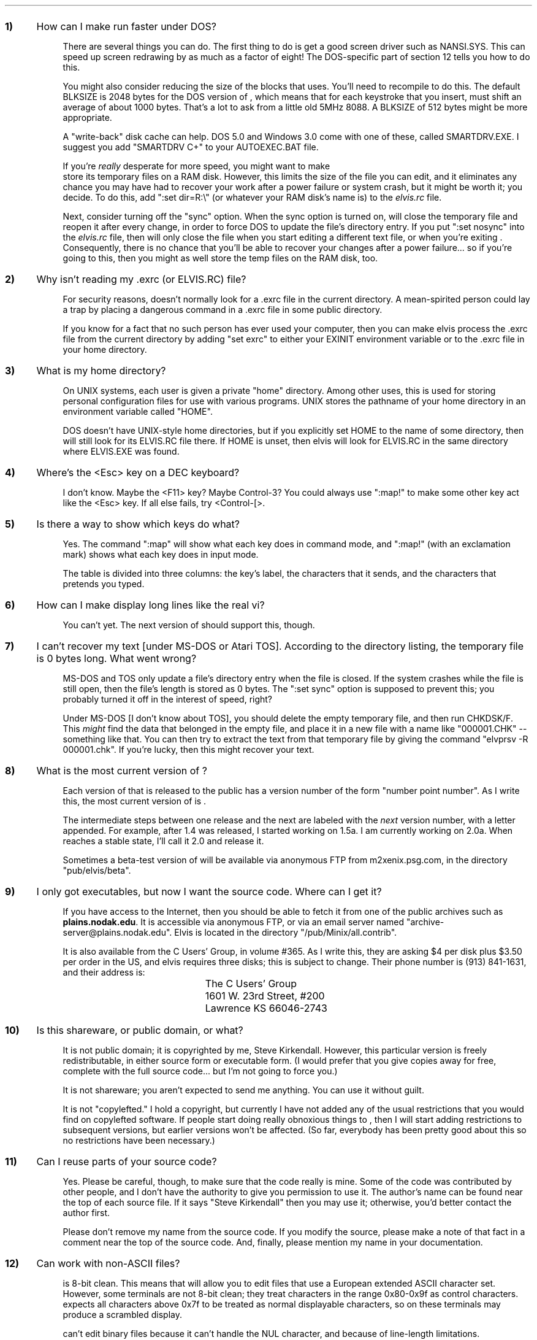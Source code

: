 .Go 15 "QUESTIONS & ANSWERS"
.nr qN 0 1
.de Q
.sp
.IP \fB\\n+(qN) 0.4i
..
.de A
.IP \fR 0.75i
..
.Q
How can I make \*E run faster under DOS?
.A
There are several things you can do.
The first thing to do is get a good screen driver such as NANSI.SYS.
This can speed up screen redrawing by as much as a factor of eight!
The DOS-specific part of section 12 tells you how to do this.
.A
You might also consider reducing the size of the blocks that \*E uses.
You'll need to recompile \*E to do this.
The default BLKSIZE is 2048 bytes for the DOS version of \*E, which means
that for each keystroke that you insert, \*E must shift an average of
about 1000 bytes.
That's a lot to ask from a little old 5MHz 8088.
A BLKSIZE of 512 bytes might be more appropriate.
.A
A "write-back" disk cache can help.
DOS 5.0 and Windows 3.0 come with one of these, called SMARTDRV.EXE.
I suggest you add "SMARTDRV C+" to your AUTOEXEC.BAT file.
.A
If you're \fIreally\fR desperate for more speed, you might want to make
\*E store its temporary files on a RAM disk.
However, this limits the size of the file you can edit, and it eliminates any
chance you may have had to recover your work after a power failure
or system crash, but it might be worth it; you decide.
To do this, add ":set dir=R:\\" (or whatever your RAM disk's name is)
to the \fIelvis.rc\fP file.
.A
Next, consider turning off the "sync" option.
When the sync option is turned on, \*E will close the temporary file
and reopen it after every change, in order to force DOS to update
the file's directory entry.
If you put ":set nosync" into the \fIelvis.rc\fP file, then \*E will
only close the file when you start editing a different text file, or
when you're exiting \*E.
Consequently, there is no chance that you'll be able to recover your
changes after a power failure... so if you're going to this, then you
might as well store the temp files on the RAM disk, too.
.Q
Why isn't \*E reading my .exrc (or ELVIS.RC) file?
.A
For security reasons, \*E doesn't normally look for a .exrc file in
the current directory.
A mean-spirited person could lay a trap by placing a dangerous command
in a .exrc file in some public directory.
.A
If you know for a fact that no such person has ever used your computer,
then you can make elvis process the .exrc file from the current directory
by adding "set exrc" to either your EXINIT environment variable
or to the .exrc file in your home directory.
.Q
What is my home directory?
.A
On UNIX systems, each user is given a private "home" directory.
Among other uses,
this is used for storing personal configuration files for use with various
programs.
UNIX stores the pathname of your home directory in an environment variable
called "HOME".
.A
DOS doesn't have UNIX-style home directories,
but if you explicitly set HOME to the name of some directory,
then \*E will still look for its ELVIS.RC file there.
If HOME is unset, then elvis will look for ELVIS.RC in the same directory
where ELVIS.EXE was found.
.Q
Where's the <Esc> key on a DEC keyboard?
.A
I don't know.  Maybe the <F11> key?  Maybe Control-3?
You could always use ":map!" to make some other key act like the <Esc> key.
If all else fails, try <Control-[>.
.Q
Is there a way to show which keys do what?
.A
Yes.  The command ":map" will show what each key does in command mode,
and ":map!" (with an exclamation mark) shows what each key does in
input mode.
.A
The table is divided into three columns: the key's label, the characters
that it sends, and the characters that \*E pretends you typed.
.Q
How can I make \*E display long lines like the real vi?
.A
You can't yet.
The next version of \*E should support this, though.
.Q
I can't recover my text [under MS-DOS or Atari TOS].
According to the directory listing, the temporary file is 0 bytes long.
What went wrong?
.A
MS-DOS and TOS only update a file's directory entry when the file is closed.
If the system crashes while the file is still open, then the file's length
is stored as 0 bytes.
The ":set sync" option is supposed to prevent this;
you probably turned it off in the interest of speed, right?
.A
Under MS-DOS [I don't know about TOS], you should delete the empty
temporary file, and then run CHKDSK/F.
This \fImight\fP find the data that belonged in the empty file,
and place it in a new file with a name like "000001.CHK" -- something like that.
You can then try to extract the text from that temporary file by giving the
command "elvprsv -R 000001.chk".
If you're lucky, then this might recover your text.
.Q
What is the most current version of \*E?
.A
Each version of \*E that is released to the public has a version number
of the form "number point number".
As I write this, the most current version of \*E is \*V.
.A
The intermediate steps between one release and the next are labeled with
the \fInext\fP version number, with a letter appended.
For example, after 1.4 was released, I started working on 1.5a.
I am currently working on 2.0a.
When \*E reaches a stable state, I'll call it 2.0 and release it.
.A
Sometimes a beta-test version of \*E will be available via anonymous FTP
from m2xenix.psg.com, in the directory "pub/elvis/beta".
.Q
I only got executables, but now I want the source code.
Where can I get it?
.A
If you have access to the Internet, then you should be able to fetch it
from one of the public archives such as \fBplains.nodak.edu\fP.
It is accessible via anonymous FTP, or via an email server named
"archive-server@plains.nodak.edu".
Elvis is located in the directory "/pub/Minix/all.contrib".
.A
It is also available from the C Users' Group, in volume #365.
As I write this, they are asking $4 per disk plus $3.50 per order in the US,
and elvis requires three disks; this is subject to change.
Their phone number is (913) 841-1631, and their address is:
.LD
.ta 2.5i
.sp
	The C Users' Group
	1601 W. 23rd Street, #200
	Lawrence  KS  66046-2743
.DE
.Q
Is this shareware, or public domain, or what?
.A
It is not public domain; it is copyrighted by me, Steve Kirkendall.
However, this particular version is freely redistributable, in either
source form or executable form.
(I would prefer that you give copies away for free, complete with the
full source code... but I'm not going to force you.)
.A
It is not shareware; you aren't expected to send me anything.
You can use it without guilt.
.A
It is not "copylefted."
I hold a copyright, but currently I have not added any of the usual restrictions
that you would find on copylefted software.
If people start doing really obnoxious things to \*E, then I will start
adding restrictions to subsequent versions, but earlier versions won't
be affected.
(So far, everybody has been pretty good about this so no restrictions
have been necessary.)
.Q
Can I reuse parts of your source code?
.A
Yes.  Please be careful, though, to make sure that the code really is mine.
Some of the code was contributed by other people, and I don't have the
authority to give you permission to use it.
The author's name can be found near the top of each source file.
If it says "Steve Kirkendall" then you may use it;
otherwise, you'd better contact the author first.
.A
Please don't remove my name from the source code.
If you modify the source, please make a note of that fact in a comment
near the top of the source code.
And, finally, please mention my name in your documentation.
.Q
Can \*E work with non-ASCII files?
.A
\*E is 8-bit clean.
This means that \*E will allow you to edit files that use a European
extended ASCII character set.
However, some terminals are not 8-bit clean;
they treat characters in the range 0x80-0x9f as control characters.
\*E expects all characters above 0x7f to be treated as normal displayable
characters, so on these terminals \*E may produce a scrambled display.
.A
\*E can't edit binary files because it can't handle the NUL character,
and because of line-length limitations.
.A
\*E has also modified to work with 16-bit character sets, but that modification
is not part of the standard \*E distribution.
Yongguang Zhang (ygz@cs.purdue.edu) has created a Chinese version of \*E
that uses 16-bit characters and runs under cxterm (Chinese X-term)
on X-windows systems.
Junichiro Itoh (itojun@foretune.co.jp) has modified \*E to edit Japanese
text under MS-DOS.
